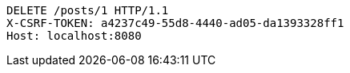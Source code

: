[source,http,options="nowrap"]
----
DELETE /posts/1 HTTP/1.1
X-CSRF-TOKEN: a4237c49-55d8-4440-ad05-da1393328ff1
Host: localhost:8080

----